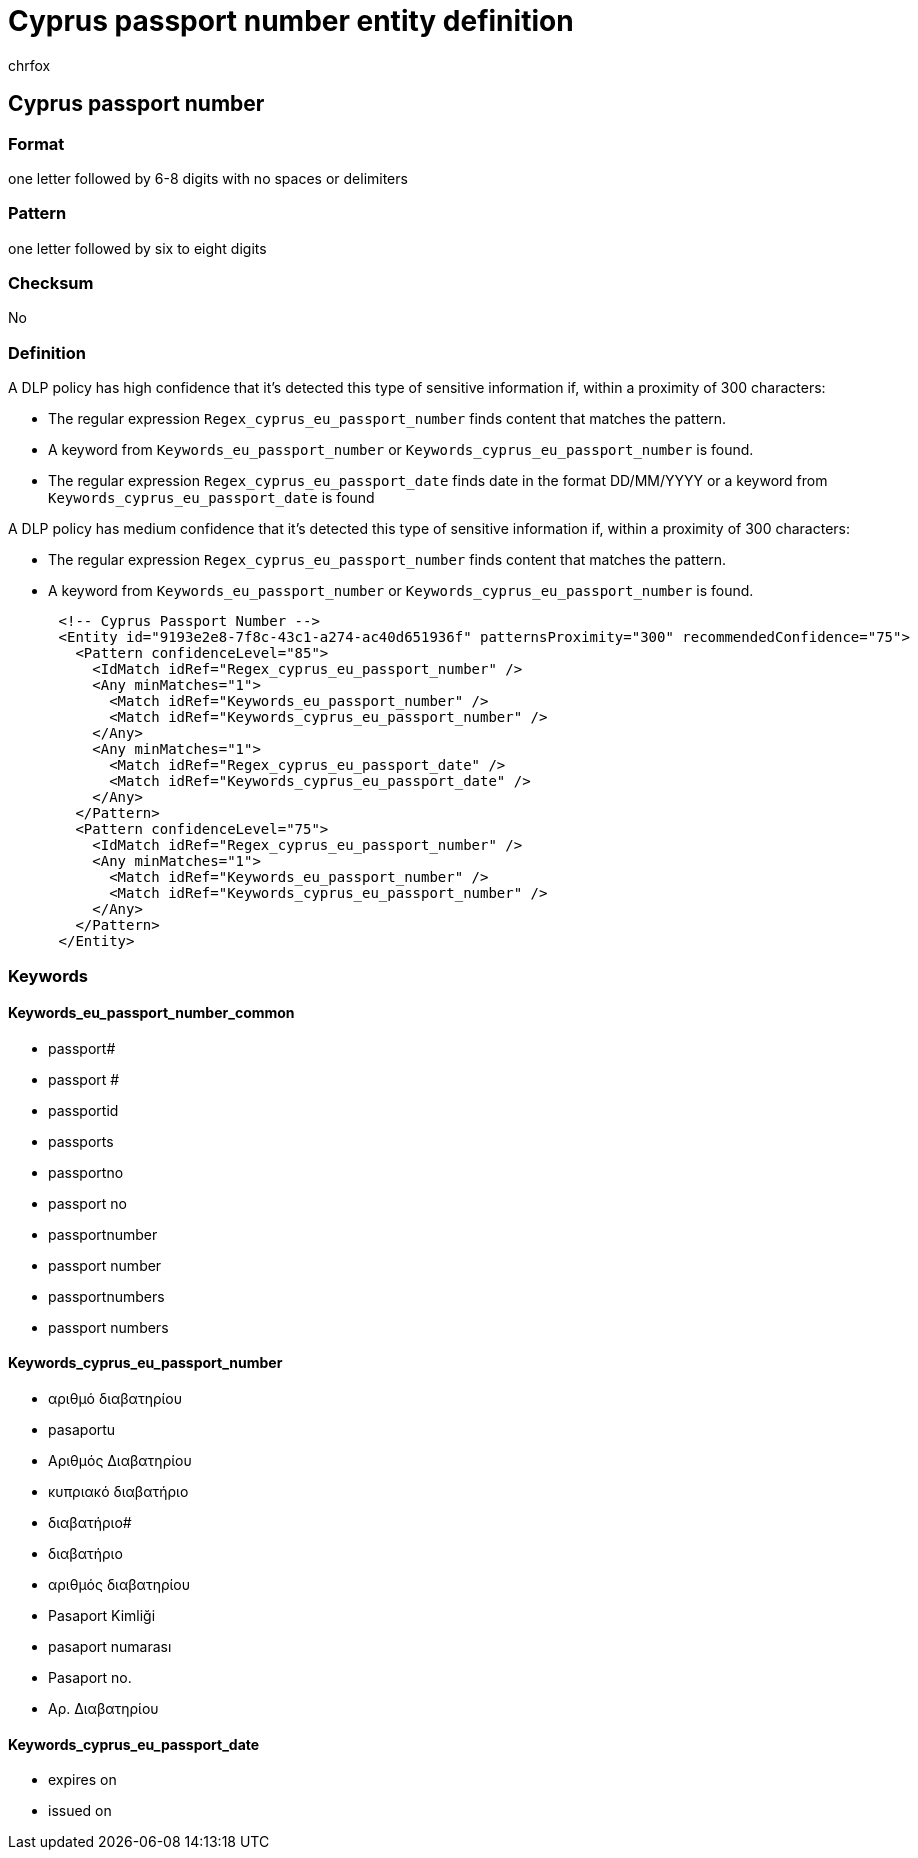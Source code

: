 = Cyprus passport number entity definition
:audience: Admin
:author: chrfox
:description: Cyprus passport number sensitive information type entity definition.
:f1.keywords: ["CSH"]
:f1_keywords: ["ms.o365.cc.UnifiedDLPRuleContainsSensitiveInformation"]
:feedback_system: None
:hideEdit: true
:manager: laurawi
:ms.author: chrfox
:ms.collection: ["M365-security-compliance"]
:ms.date:
:ms.localizationpriority: medium
:ms.service: O365-seccomp
:ms.topic: reference
:recommendations: false
:search.appverid: MET150

== Cyprus passport number

=== Format

one letter followed by 6-8 digits with no spaces or delimiters

=== Pattern

one letter followed by six to eight digits

=== Checksum

No

=== Definition

A DLP policy has high confidence that it's detected this type of sensitive information if, within a proximity of 300 characters:

* The regular expression `Regex_cyprus_eu_passport_number` finds content that matches the pattern.
* A keyword from `Keywords_eu_passport_number` or `Keywords_cyprus_eu_passport_number` is found.
* The regular expression `Regex_cyprus_eu_passport_date` finds date in the format DD/MM/YYYY or a keyword from `Keywords_cyprus_eu_passport_date` is found

A DLP policy has medium confidence that it's detected this type of sensitive information if, within a proximity of 300 characters:

* The regular expression `Regex_cyprus_eu_passport_number` finds content that matches the pattern.
* A keyword from `Keywords_eu_passport_number` or `Keywords_cyprus_eu_passport_number` is found.

[,xml]
----
      <!-- Cyprus Passport Number -->
      <Entity id="9193e2e8-7f8c-43c1-a274-ac40d651936f" patternsProximity="300" recommendedConfidence="75">
        <Pattern confidenceLevel="85">
          <IdMatch idRef="Regex_cyprus_eu_passport_number" />
          <Any minMatches="1">
            <Match idRef="Keywords_eu_passport_number" />
            <Match idRef="Keywords_cyprus_eu_passport_number" />
          </Any>
          <Any minMatches="1">
            <Match idRef="Regex_cyprus_eu_passport_date" />
            <Match idRef="Keywords_cyprus_eu_passport_date" />
          </Any>
        </Pattern>
        <Pattern confidenceLevel="75">
          <IdMatch idRef="Regex_cyprus_eu_passport_number" />
          <Any minMatches="1">
            <Match idRef="Keywords_eu_passport_number" />
            <Match idRef="Keywords_cyprus_eu_passport_number" />
          </Any>
        </Pattern>
      </Entity>
----

=== Keywords

==== Keywords_eu_passport_number_common

* passport#
* passport #
* passportid
* passports
* passportno
* passport no
* passportnumber
* passport number
* passportnumbers
* passport numbers

==== Keywords_cyprus_eu_passport_number

* αριθμό διαβατηρίου
* pasaportu
* Αριθμός Διαβατηρίου
* κυπριακό διαβατήριο
* διαβατήριο#
* διαβατήριο
* αριθμός διαβατηρίου
* Pasaport Kimliği
* pasaport numarası
* Pasaport no.
* Αρ.
Διαβατηρίου

==== Keywords_cyprus_eu_passport_date

* expires on
* issued on
